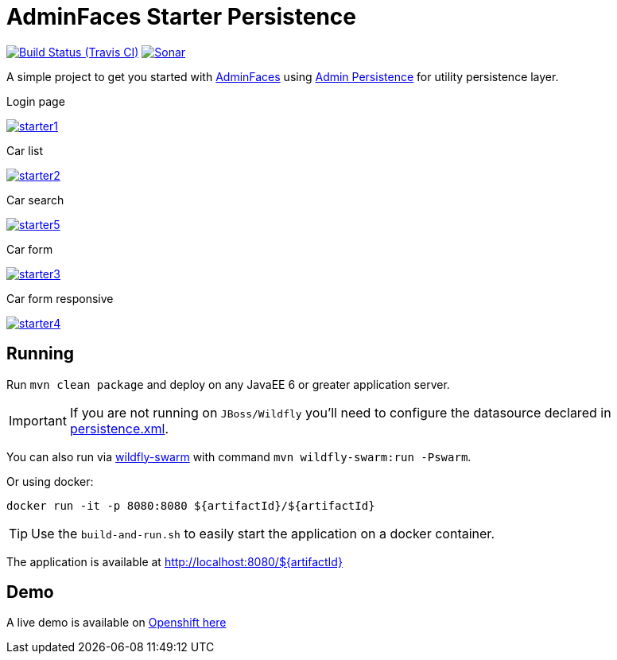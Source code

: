 = AdminFaces Starter Persistence

image:https://travis-ci.org/adminfaces/admin-starter-persistence.svg[Build Status (Travis CI), link=https://travis-ci.org/adminfaces/admin-starter-persistence]
image:https://sonarcloud.io/api/project_badges/measure?project=com.github.adminfaces:admin-starter&metric=alert_status["Sonar", link="https://sonarcloud.io/dashboard?id=com.github.adminfaces%3Aadmin-starter"]

A simple project to get you started with https://github.com/adminfaces[AdminFaces^] using https://github.com/adminfaces/admin-persistence[Admin Persistence^] for utility persistence layer.

.Login page
image:starter1.png[link="https://raw.githubusercontent.com/adminfaces/admin-starter-persistence/master/starter1.png"]

.Car list
image:starter2.png[link="https://raw.githubusercontent.com/adminfaces/admin-starter-persistence/master/starter2.png"]

.Car search
image:starter5.png[link="https://raw.githubusercontent.com/adminfaces/admin-starter-persistence/master/starter5.png"]

.Car form
image:starter3.png[link="https://raw.githubusercontent.com/adminfaces/admin-starter-persistence/master/starter3.png"]

.Car form responsive
image:starter4.png[link="https://raw.githubusercontent.com/adminfaces/admin-starter-persistence/master/starter4.png"]



== Running

Run `mvn clean package` and deploy on any JavaEE 6 or greater application server.

IMPORTANT: If you are not running on `JBoss/Wildfly` you'll need to configure the datasource declared in https://github.com/adminfaces/admin-starter-persistence/blob/master/src/main/resources/META-INF/persistence.xml[persistence.xml^].

You can also run via http://wildfly-swarm.io/[wildfly-swarm^] with command `mvn wildfly-swarm:run -Pswarm`.

Or using docker:

----
docker run -it -p 8080:8080 ${artifactId}/${artifactId}
----

TIP: Use the `build-and-run.sh` to easily start the application on a docker container.


The application is available at http://localhost:8080/${artifactId}

== Demo

A live demo is available on http://adminfaces.github.io/admin-starter/[Openshift here^]
